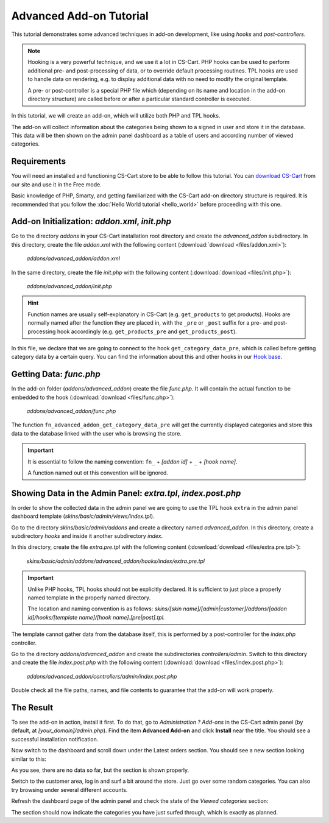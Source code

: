 ************************
Advanced Add-on Tutorial
************************

This tutorial demonstrates some advanced techniques in add-on development, like using *hooks* and *post-controllers*.

.. note::

    Hooking is a very powerful technique, and we use it a lot in CS-Cart. PHP hooks can be used to perform additional pre- and post-processing of data, or to override default processing routines. TPL hooks are used to handle data on rendering, e.g. to display additional data with no need to modify the original template.

    A pre- or post-controller is a special PHP file which (depending on its name and location in the add-on directory structure) are called before or after a particular standard controller is executed.

In this tutorial, we will create an add-on, which will utilize both PHP and TPL hooks.

The add-on will collect information about the categories being shown to a signed in user and store it in the database. This data will be then shown on the admin panel dashboard as a table of users and according number of viewed categories.


Requirements
============

You will need an installed and functioning CS-Cart store to be able to follow this tutorial. You can `download CS-Cart <https://www.cs-cart.com/download-cs-cart.html>`_ from our site and use it in the Free mode.

Basic knowledge of PHP, Smarty, and getting familiarized with the CS-Cart add-on directory structure is required. It is recommended that you follow the :doc:`Hello World tutorial <hello_world>` before proceeding with this one.


Add-on Initialization: *addon.xml*, *init.php*
==============================================

Go to the directory *addons* in your CS-Cart installation root directory and create the *advanced_addon* subdirectory. In this directory, create the file *addon.xml* with the following content (:download:`download <files/addon.xml>`):

    *addons/advanced_addon/addon.xml*

    .. literalinclude:: files/addon.xml
        :language: xml
        :linenos:

In the same directory, create the file *init.php* with the following content (:download:`download <files/init.php>`):

    *addons/advanced_addon/init.php*

    .. literalinclude:: files/init.php
        :linenos:

.. hint:: 

    Function names are usually self-explanatory in CS-Cart (e.g. ``get_products`` to get products). Hooks are normally named after the function they are placed in, with the  ``_pre`` or ``_post`` suffix for a pre- and post-processing hook accordingly (e.g. ``get_products_pre`` and ``get_products_post``).

In this file, we declare that we are going to connect to the hook ``get_category_data_pre``, which is called before getting category data by a certain query. You can find the information about this and other hooks in our `Hook base <http://www.cs-cart.com/api>`_.


Getting Data: *func.php*
========================

In the add-on folder (*addons/advanced_addon*) create the file *func.php*. It will contain the actual function to be embedded to the hook (:download:`download <files/func.php>`):

    *addons/advanced_addon/func.php*

    .. literalinclude:: files/func.php
        :linenos:

The function ``fn_advanced_addon_get_category_data_pre`` will get the currently displayed categories and store this data to the database linked with the user who is browsing the store.

.. important::

    It is essential to follow the naming convention: ``fn_`` + *[addon id]* + ``_`` + *[hook name]*.
    
    A function named out ot this convention will be ignored.


Showing Data in the Admin Panel: *extra.tpl*, *index.post.php*
==============================================================

In order to show the collected data in the admin panel we are going to use the TPL hook ``extra`` in the admin panel dashboard template (*skins/basic/admin/views/index.tpl*).

Go to the directory *skins/basic/admin/addons* and create a directory named *advanced_addon*. In this directory, create a subdirectory *hooks* and inside it another subdirectory *index*. 

In this directory, create the file *extra.pre.tpl* with the following content (:download:`download <files/extra.pre.tpl>`):

    *skins/basic/admin/addons/advanced_addon/hooks/index/extra.pre.tpl*

    .. literalinclude:: files/extra.pre.tpl
        :language: smarty
        :linenos:

.. important::

    Unlike PHP hooks, TPL hooks should not be explicitly declared. It is sufficient to just place a properly named template in the properly named directory. 
    
    The location and naming convention is as follows: *skins/[skin name]/[admin|customer]/addons/[addon id]/hooks/[template name]/[hook name].[pre|post].tpl.*

The template cannot gather data from the database itself, this is performed by a post-controller for the *index.php* controller.

Go to the directory *addons/advanced_addon* and create the subdirectories *controllers/admin*. Switch to this directory and create the file *index.post.php* with the following content (:download:`download <files/index.post.php>`):

    *addons/advanced_addon/controllers/admin/index.post.php*

    .. literalinclude:: files/index.post.php
        :linenos:

Double check all the file paths, names, and file contents to guarantee that the add-on will work properly.

The Result
==========

To see the add-on in action, install it first. To do that, go to *Administration ? Add-ons* in the CS-Cart admin panel (by default, at *[your_domain]/admin.php*). Find the item **Advanced Add-on** and click **Install** near the title. You should see a successful installation notification.

Now switch to the dashboard and scroll down under the Latest orders section. You should see a new section looking similar to this:

.. image:: img/advanced_viewed_categories_empty.png
    :align: center
    :alt: Advanced Add-on, Viewed Categories, empty

As you see, there are no data so far, but the section is shown properly.

Switch to the customer area, log in and surf a bit around the store. Just go over some random categories. You can also try browsing under several different accounts.

Refresh the dashboard page of the admin panel and check the state of the *Viewed categories* section:

.. image:: img/advanced_viewed_categories_data.png
    :align: center
    :alt: Advanced Add-on, Viewed Categories with data

The section should now indicate the categories you have just surfed through, which is exactly as planned.